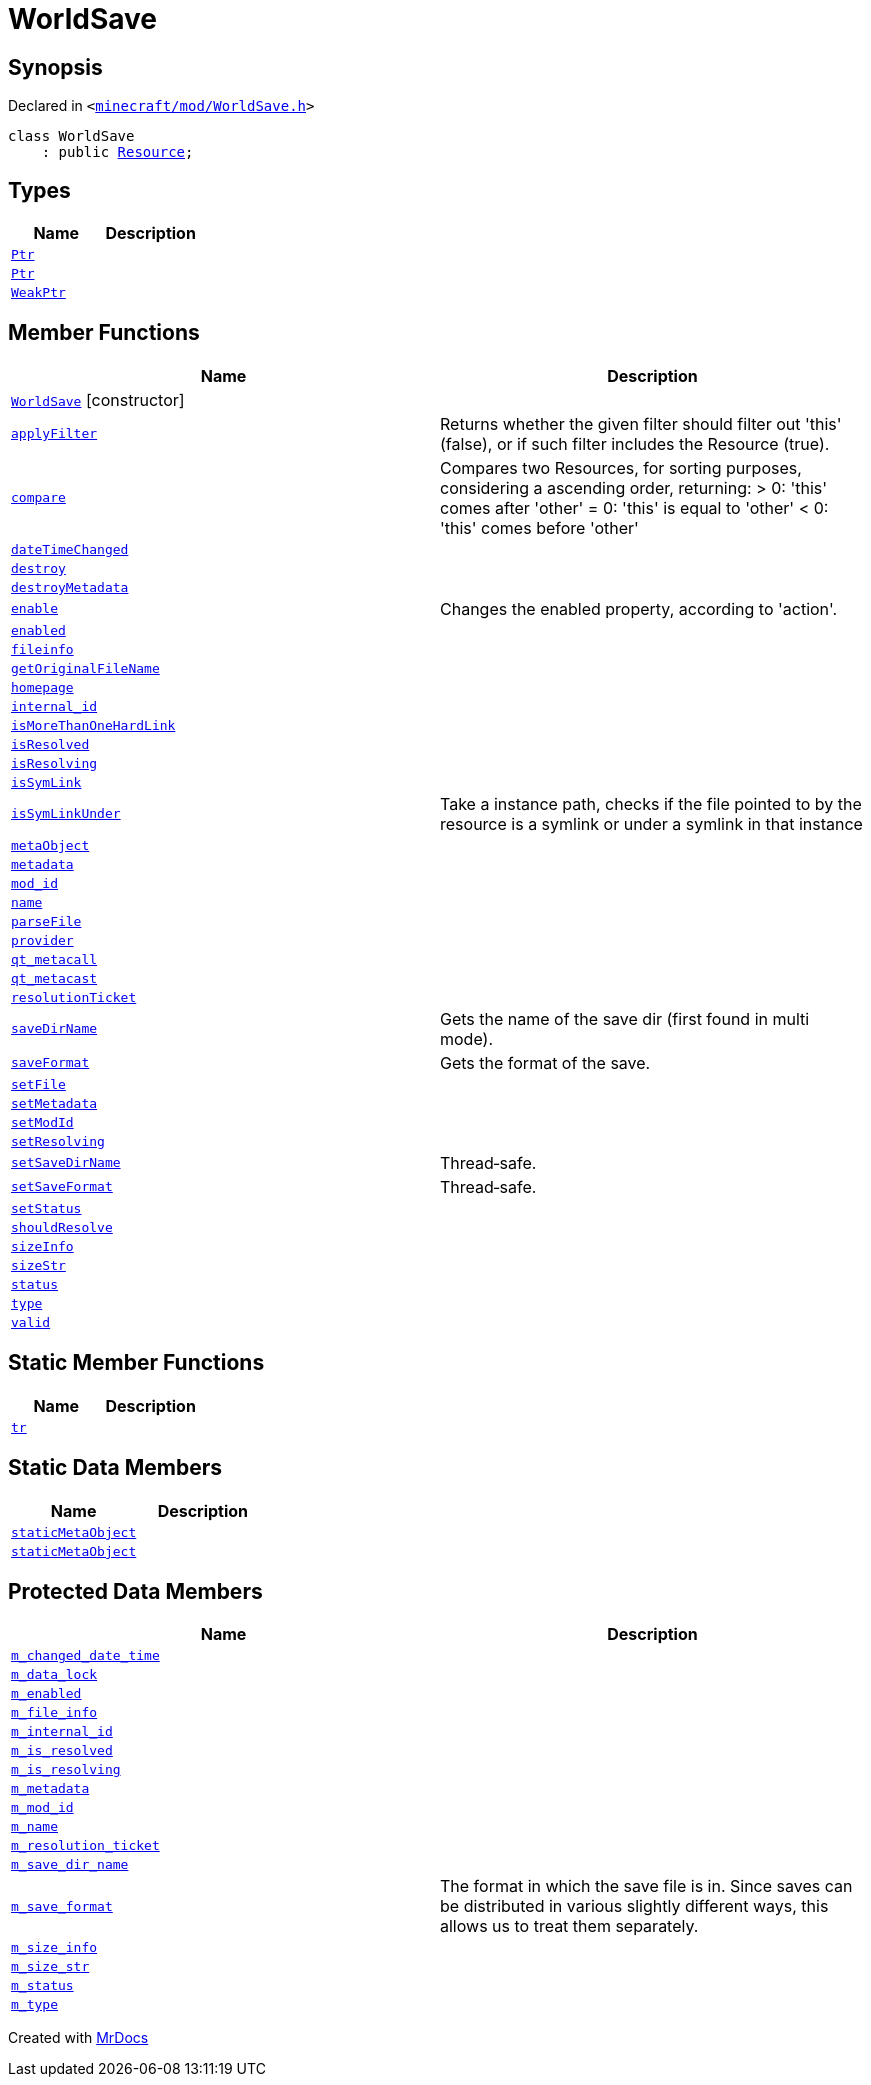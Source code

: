 [#WorldSave]
= WorldSave
:relfileprefix: 
:mrdocs:


== Synopsis

Declared in `&lt;https://github.com/PrismLauncher/PrismLauncher/blob/develop/minecraft/mod/WorldSave.h#L32[minecraft&sol;mod&sol;WorldSave&period;h]&gt;`

[source,cpp,subs="verbatim,replacements,macros,-callouts"]
----
class WorldSave
    : public xref:Resource.adoc[Resource];
----

== Types
[cols=2]
|===
| Name | Description 

| xref:Resource/Ptr.adoc[`Ptr`] 
| 

| xref:WorldSave/Ptr.adoc[`Ptr`] 
| 

| xref:Resource/WeakPtr.adoc[`WeakPtr`] 
| 

|===
== Member Functions
[cols=2]
|===
| Name | Description 

| xref:WorldSave/2constructor.adoc[`WorldSave`]         [.small]#[constructor]#
| 
| xref:Resource/applyFilter.adoc[`applyFilter`] 
| Returns whether the given filter should filter out &apos;this&apos; (false),
or if such filter includes the Resource (true)&period;



| xref:Resource/compare.adoc[`compare`] 
| Compares two Resources, for sorting purposes, considering a ascending order, returning&colon;
&gt; 0&colon; &apos;this&apos; comes after &apos;other&apos;
&equals; 0&colon; &apos;this&apos; is equal to &apos;other&apos;
&lt; 0&colon; &apos;this&apos; comes before &apos;other&apos;



| xref:Resource/dateTimeChanged.adoc[`dateTimeChanged`] 
| 

| xref:Resource/destroy.adoc[`destroy`] 
| 

| xref:Resource/destroyMetadata.adoc[`destroyMetadata`] 
| 

| xref:Resource/enable.adoc[`enable`] 
| Changes the enabled property, according to &apos;action&apos;&period;



| xref:Resource/enabled.adoc[`enabled`] 
| 

| xref:Resource/fileinfo.adoc[`fileinfo`] 
| 

| xref:Resource/getOriginalFileName.adoc[`getOriginalFileName`] 
| 

| xref:Resource/homepage.adoc[`homepage`] 
| 

| xref:Resource/internal_id.adoc[`internal&lowbar;id`] 
| 

| xref:Resource/isMoreThanOneHardLink.adoc[`isMoreThanOneHardLink`] 
| 

| xref:Resource/isResolved.adoc[`isResolved`] 
| 

| xref:Resource/isResolving.adoc[`isResolving`] 
| 

| xref:Resource/isSymLink.adoc[`isSymLink`] 
| 

| xref:Resource/isSymLinkUnder.adoc[`isSymLinkUnder`] 
| Take a instance path, checks if the file pointed to by the resource is a symlink or under a symlink in that instance

| xref:Resource/metaObject.adoc[`metaObject`] 
| 
| xref:Resource/metadata.adoc[`metadata`] 
| 
| xref:Resource/mod_id.adoc[`mod&lowbar;id`] 
| 

| xref:Resource/name.adoc[`name`] 
| 

| xref:Resource/parseFile.adoc[`parseFile`] 
| 

| xref:Resource/provider.adoc[`provider`] 
| 

| xref:Resource/qt_metacall.adoc[`qt&lowbar;metacall`] 
| 
| xref:Resource/qt_metacast.adoc[`qt&lowbar;metacast`] 
| 
| xref:Resource/resolutionTicket.adoc[`resolutionTicket`] 
| 

| xref:WorldSave/saveDirName.adoc[`saveDirName`] 
| Gets the name of the save dir (first found in multi mode)&period;



| xref:WorldSave/saveFormat.adoc[`saveFormat`] 
| Gets the format of the save&period;



| xref:Resource/setFile.adoc[`setFile`] 
| 

| xref:Resource/setMetadata.adoc[`setMetadata`] 
| 
| xref:Resource/setModId.adoc[`setModId`] 
| 

| xref:Resource/setResolving.adoc[`setResolving`] 
| 

| xref:WorldSave/setSaveDirName.adoc[`setSaveDirName`] 
| Thread&hyphen;safe&period;



| xref:WorldSave/setSaveFormat.adoc[`setSaveFormat`] 
| Thread&hyphen;safe&period;



| xref:Resource/setStatus.adoc[`setStatus`] 
| 

| xref:Resource/shouldResolve.adoc[`shouldResolve`] 
| 

| xref:Resource/sizeInfo.adoc[`sizeInfo`] 
| 

| xref:Resource/sizeStr.adoc[`sizeStr`] 
| 

| xref:Resource/status.adoc[`status`] 
| 

| xref:Resource/type.adoc[`type`] 
| 

| xref:Resource/valid.adoc[`valid`] 
| 
|===
== Static Member Functions
[cols=2]
|===
| Name | Description 

| xref:Resource/tr.adoc[`tr`] 
| 
|===
== Static Data Members
[cols=2]
|===
| Name | Description 

| xref:Resource/staticMetaObject.adoc[`staticMetaObject`] 
| 

| xref:WorldSave/staticMetaObject.adoc[`staticMetaObject`] 
| 

|===

== Protected Data Members
[cols=2]
|===
| Name | Description 

| xref:Resource/m_changed_date_time.adoc[`m&lowbar;changed&lowbar;date&lowbar;time`] 
| 

| xref:WorldSave/m_data_lock.adoc[`m&lowbar;data&lowbar;lock`] 
| 

| xref:Resource/m_enabled.adoc[`m&lowbar;enabled`] 
| 

| xref:Resource/m_file_info.adoc[`m&lowbar;file&lowbar;info`] 
| 

| xref:Resource/m_internal_id.adoc[`m&lowbar;internal&lowbar;id`] 
| 

| xref:Resource/m_is_resolved.adoc[`m&lowbar;is&lowbar;resolved`] 
| 

| xref:Resource/m_is_resolving.adoc[`m&lowbar;is&lowbar;resolving`] 
| 

| xref:Resource/m_metadata.adoc[`m&lowbar;metadata`] 
| 

| xref:Resource/m_mod_id.adoc[`m&lowbar;mod&lowbar;id`] 
| 

| xref:Resource/m_name.adoc[`m&lowbar;name`] 
| 

| xref:Resource/m_resolution_ticket.adoc[`m&lowbar;resolution&lowbar;ticket`] 
| 

| xref:WorldSave/m_save_dir_name.adoc[`m&lowbar;save&lowbar;dir&lowbar;name`] 
| 

| xref:WorldSave/m_save_format.adoc[`m&lowbar;save&lowbar;format`] 
| The format in which the save file is in&period;
Since saves can be distributed in various slightly different ways, this allows us to treat them separately&period;



| xref:Resource/m_size_info.adoc[`m&lowbar;size&lowbar;info`] 
| 

| xref:Resource/m_size_str.adoc[`m&lowbar;size&lowbar;str`] 
| 

| xref:Resource/m_status.adoc[`m&lowbar;status`] 
| 

| xref:Resource/m_type.adoc[`m&lowbar;type`] 
| 

|===




[.small]#Created with https://www.mrdocs.com[MrDocs]#
